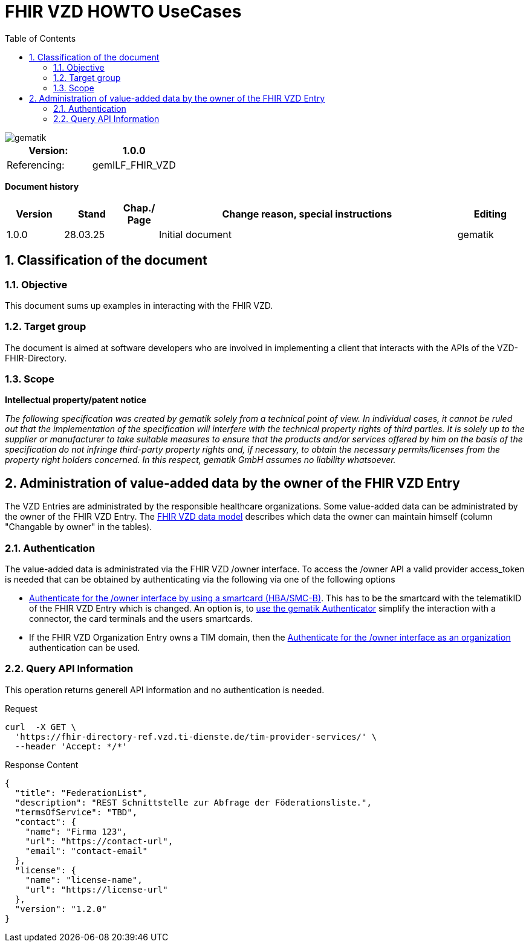 = FHIR VZD HOWTO UseCases
:source-highlighter: rouge
:icons:
:title-page:
:imagesdir: /images/
ifdef::env-github[]
:toc: preamble
endif::[]
ifndef::env-github[]
:toc: left
endif::[]
:toclevels: 3
:toc-title: Table of Contents
:sectnums:


image::gematik_logo.svg[gematik,float="right"]

[width="100%",cols="50%,50%",options="header",]
|===
|Version: |1.0.0
|Referencing: |gemILF_FHIR_VZD
|===

[big]*Document history*

[width="100%",cols="11%,11%,7%,58%,13%",options="header",]
|===
|*Version* +
 |*Stand* +
 |*Chap./ Page* +
 |*Change reason, special instructions* +
 |*Editing* +

|1.0.0 |28.03.25 | |Initial document |gematik

|===

== Classification of the document
=== Objective
This document sums up examples in interacting with the FHIR VZD. 

=== Target group

The document is aimed at software developers who are involved in implementing a client that interacts with the APIs of the VZD-FHIR-Directory.

=== Scope

*Intellectual property/patent notice*

_The following specification was created by gematik solely from a technical point of view. In individual cases, it cannot be ruled out that the implementation of the specification will interfere with the technical property rights of third parties. It is solely up to the supplier or manufacturer to take suitable measures to ensure that the products and/or services offered by him on the basis of the specification do not infringe third-party property rights and, if necessary, to obtain the necessary permits/licenses from the property right holders concerned. In this respect, gematik GmbH assumes no liability whatsoever._


== Administration of value-added data by the owner of the FHIR VZD Entry
The VZD Entries are administrated by the responsible healthcare organizations. Some value-added data can be administrated by the owner of the FHIR VZD Entry.
The link:FHIR_VZD_HOWTO_Data.adoc#directory-of-organizations[FHIR VZD data model] describes which data the owner can maintain himself (column "Changable by owner" in the tables). 

=== Authentication
The value-added data is administrated via the FHIR VZD /owner interface.
To access the /owner API a valid provider access_token is needed that can be obtained by authenticating via the following via one of the following options

- link:FHIR_VZD_HOWTO_Authenticate.adoc#24-authenticate-for-the-owner-endpoint-as-an-user[Authenticate for the /owner interface by using a smartcard (HBA/SMC-B)]. This has to be the smartcard with the telematikID of the FHIR VZD Entry which is changed. An option is, to link:FHIR_VZD_HOWTO_Authenticate.adoc#25-authenticate-using-the-gematik-authenticator[use the gematik Authenticator]  simplify the interaction with a connector, the card terminals and the users smartcards.

- If the FHIR VZD Organization Entry owns a TIM domain, then the  link:FHIR_VZD_HOWTO_Authenticate.adoc#23-authenticate-for-the-owner-endpoint-as-an-organization[Authenticate for the /owner interface as an organization] authentication can be used.


=== Query API Information
This operation returns generell API information and no authentication is needed.

.Request
[source]
----
curl  -X GET \
  'https://fhir-directory-ref.vzd.ti-dienste.de/tim-provider-services/' \
  --header 'Accept: */*'
----

.Response Content
[source]
----
{
  "title": "FederationList",
  "description": "REST Schnittstelle zur Abfrage der Föderationsliste.",
  "termsOfService": "TBD",
  "contact": {
    "name": "Firma 123",
    "url": "https://contact-url",
    "email": "contact-email"
  },
  "license": {
    "name": "license-name",
    "url": "https://license-url"
  },
  "version": "1.2.0"
}
----

